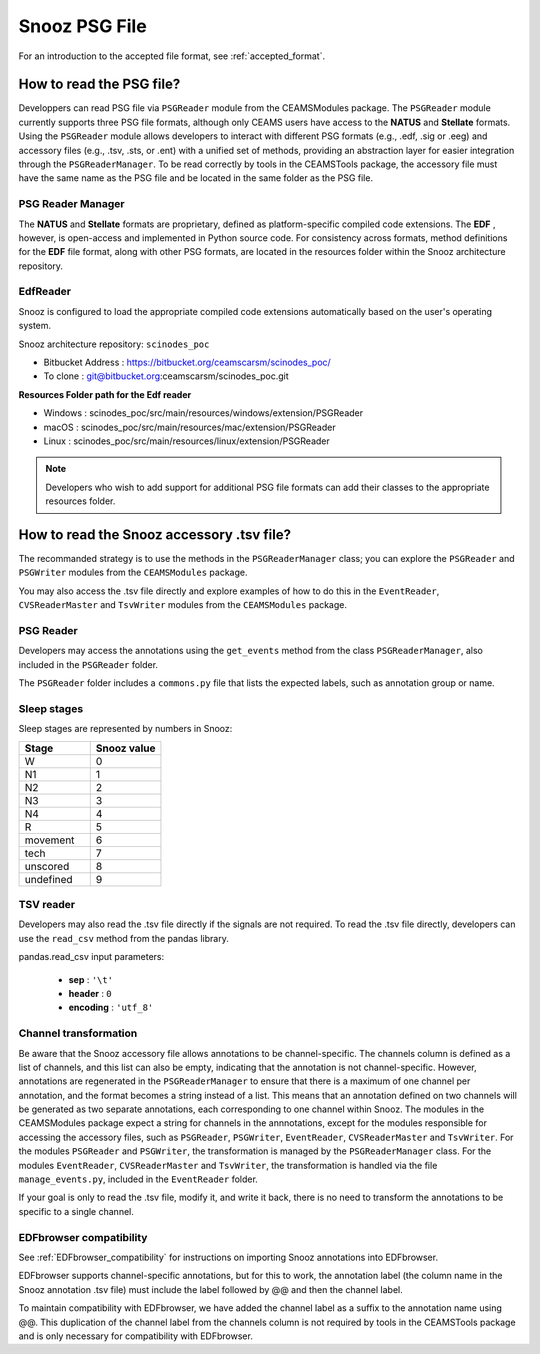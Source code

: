 .. _info_PSG_accessory:

=======================================
Snooz PSG File
=======================================

For an introduction to the accepted file format, see :ref:`accepted_format`.

How to read the PSG file?
============================================

Developpers can read PSG file via ``PSGReader`` module from the CEAMSModules package.
The ``PSGReader`` module currently supports three PSG file formats, although only CEAMS users have access to the **NATUS** and **Stellate** formats.
Using the ``PSGReader`` module allows developers to interact with different PSG formats (e.g., .edf, .sig or .eeg) and accessory files (e.g., .tsv, .sts, or .ent) 
with a unified set of methods, providing an abstraction layer for easier integration through the ``PSGReaderManager``.
To be read correctly by tools in the CEAMSTools package, the accessory file must have the same name as the PSG file and be located in the same folder as the PSG file.

PSG Reader Manager
--------------------------

The **NATUS** and **Stellate** formats are proprietary, defined as platform-specific compiled code extensions.  
The **EDF** , however, is open-access and implemented in Python source code. For consistency across formats, method definitions for the **EDF** file format, 
along with other PSG formats, are located in the resources folder within the Snooz architecture repository. 

EdfReader
-----------------

Snooz is configured to load the appropriate compiled code extensions automatically based on the user's operating system.

Snooz architecture repository: ``scinodes_poc``

- Bitbucket Address : https://bitbucket.org/ceamscarsm/scinodes_poc/
- To clone : git@bitbucket.org:ceamscarsm/scinodes_poc.git

**Resources Folder path for the Edf reader**

- Windows : scinodes_poc/src/main/resources/windows/extension/PSGReader
- macOS : scinodes_poc/src/main/resources/mac/extension/PSGReader
- Linux : scinodes_poc/src/main/resources/linux/extension/PSGReader

.. note::

    Developers who wish to add support for additional PSG file formats can add their classes to the appropriate resources folder.

How to read the Snooz accessory .tsv file?
============================================

The recommanded strategy is to use the methods in the ``PSGReaderManager`` class; you can explore the ``PSGReader`` and ``PSGWriter`` modules from the ``CEAMSModules`` package.

You may also access the .tsv file directly and explore examples of how to do this in the ``EventReader``, ``CVSReaderMaster`` and ``TsvWriter`` modules from the ``CEAMSModules`` package.


PSG Reader
--------------------------

Developers may access the annotations using the ``get_events`` method from the class ``PSGReaderManager``, also included in the ``PSGReader`` folder.

The ``PSGReader`` folder includes a ``commons.py`` file that lists the expected labels, such as annotation group or name.

Sleep stages
--------------
Sleep stages are represented by numbers in Snooz:

.. list-table:: 
   :widths: 10 10
   :header-rows: 1

   * - Stage
     - Snooz value
   * - W
     - 0
   * - N1
     - 1
   * - N2
     - 2
   * - N3
     - 3
   * - N4
     - 4
   * - R
     - 5
   * - movement
     - 6
   * - tech
     - 7
   * - unscored
     - 8
   * - undefined
     - 9

TSV reader
--------------------------

Developers may also read the .tsv file directly if the signals are not required.
To read the .tsv file directly, developers can use the ``read_csv`` method from the pandas library. 

pandas.read_csv input parameters:

  - **sep** : ``'\t'``
  - **header** : ``0``
  - **encoding** : ``'utf_8'``

Channel transformation
--------------------------

Be aware that the Snooz accessory file allows annotations to be channel-specific. 
The channels column is defined as a list of channels, and this list can also be empty, indicating that the annotation is not channel-specific.
However, annotations are regenerated in the ``PSGReaderManager`` to ensure that there is a maximum of one channel per annotation, and the format becomes a string instead of a list.
This means that an annotation defined on two channels will be generated as two separate annotations, each corresponding to one channel within Snooz.  
The modules in the CEAMSModules package expect a string for channels in the annnotations, except for the modules responsible for accessing the accessory files, such as ``PSGReader``, ``PSGWriter``, ``EventReader``, ``CVSReaderMaster`` and ``TsvWriter``.
For the modules ``PSGReader`` and ``PSGWriter``, the transformation is managed by the ``PSGReaderManager`` class.
For the modules ``EventReader``, ``CVSReaderMaster`` and ``TsvWriter``, the transformation is handled via the file ``manage_events.py``, included in the ``EventReader`` folder.

If your goal is only to read the .tsv file, modify it, and write it back, there is no need to transform the annotations to be specific to a single channel.

EDFbrowser compatibility
--------------------------

See :ref:`EDFbrowser_compatibility` for instructions on importing Snooz annotations into EDFbrowser.
 
EDFbrowser supports channel-specific annotations, but for this to work, the annotation label (the column name in the Snooz annotation .tsv file) must include the label followed by @@ and then the channel label.

To maintain compatibility with EDFbrowser, we have added the channel label as a suffix to the annotation name using @@. 
This duplication of the channel label from the channels column is not required by tools in the CEAMSTools package and is only necessary for compatibility with EDFbrowser.
